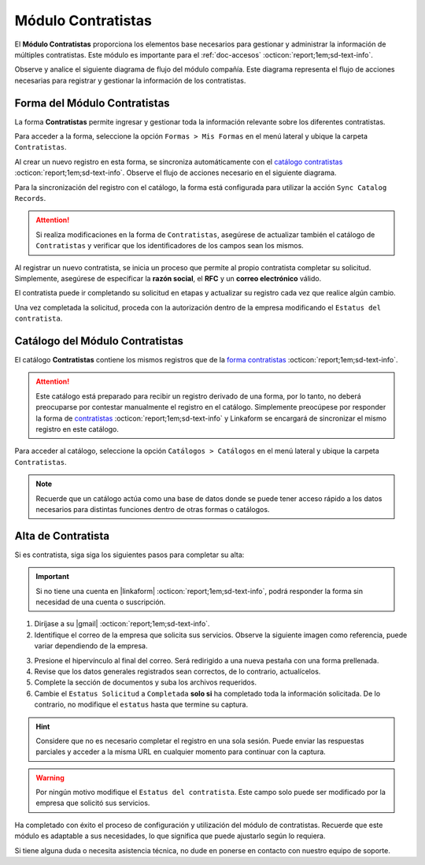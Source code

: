 .. _doc-compania:

===================
Módulo Contratistas
===================

El **Módulo Contratistas** proporciona los elementos base necesarios para gestionar y administrar la información de múltiples contratistas. Este módulo es importante para el :ref:`doc-accesos` :octicon:`report;1em;sd-text-info`.

Observe y analice el siguiente diagrama de flujo del módulo compañía. Este diagrama representa el flujo de acciones necesarias para registrar y gestionar la información de los contratistas.

.. image:: /imgs/Modulos/Contratistas/Contratistas1.png
    :align: center

.. _form-contratistas:

Forma del Módulo Contratistas
=============================

La forma **Contratistas** permite ingresar y gestionar toda la información relevante sobre los diferentes contratistas.

Para acceder a la forma, seleccione la opción ``Formas > Mis Formas`` en el menú lateral y ubique la carpeta ``Contratistas``.

.. image:: /imgs/Modulos/Contratistas/Contratistas2.png

Al crear un nuevo registro en esta forma, se sincroniza automáticamente con el `catálogo contratistas <#catalog-contratistas>`_ :octicon:`report;1em;sd-text-info`. Observe el flujo de acciones necesario en el siguiente diagrama.

.. image:: /imgs/Modulos/Contratistas/Contratistas1.png
    :align: center

Para la sincronización del registro con el catálogo, la forma está configurada para utilizar la acción ``Sync Catalog Records``.

.. attention:: Si realiza modificaciones en la forma de ``Contratistas``, asegúrese de actualizar también el catálogo de ``Contratistas`` y verificar que los identificadores de los campos sean los mismos.

.. seealso:: Consulte :ref:`flujos` :octicon:`report;1em;sd-text-info` para más detalles.

Al registrar un nuevo contratista, se inicia un proceso que permite al propio contratista completar su solicitud. Simplemente, asegúrese de especificar la **razón social**, el **RFC** y un **correo electrónico** válido. 

El contratista puede ir completando su solicitud en etapas y actualizar su registro cada vez que realice algún cambio. 

Una vez completada la solicitud, proceda con la autorización dentro de la empresa modificando el ``Estatus del contratista``.

.. seealso:: Consulte `alta de contratistas <#alta-contratista>`_ :octicon:`report;1em;sd-text-info` para más detalles.

.. tab-set::

    .. tab-item:: Estructura

        La forma se divide en dos secciones principales:

        1. **Datos Generales**

           - **Razón Social**: Nombre legal del contratista.
           - **RFC**: Registro Federal de Contribuyentes.
           - **Email Contratista**: Correo electrónico principal del contratista (importante para notificaciones).
           - **Teléfono Contratista**: Número telefónico de contacto.
           - **Servicios a Prestar**: Descripción de los servicios que el contratista ofrecerá.
           - **Estatus Solicitud**: Indica el estado actual del proceso de solicitud de alta del contratista.
           - **Estatus del Contratista**: Refleja el estado operativo del contratista dentro de la empresa. 
        
        .. warning:: Asegúrese de que el correo electrónico del contratista sea válido, ya que se utilizará para comunicaciones importantes sobre su solicitud de alta.

        2. **Documentos**

           - Acta de Situación Fiscal.
           - Identificación del Representante Legal.
           - Comprobante de Domicilio.

        .. image:: /imgs/Modulos/Contratistas/Contratistas3.png

    .. tab-item:: Registros
        
        Observe el siguiente ejemplo de registro.

        .. image:: /imgs/Modulos/Contratistas/Contratistas4.png
.. _catalog-contratistas:

Catálogo del Módulo Contratistas
================================

El catálogo **Contratistas** contiene los mismos registros que de la `forma contratistas <#form-contratistas>`_ :octicon:`report;1em;sd-text-info`.

.. attention:: Este catálogo está preparado para recibir un registro derivado de una forma, por lo tanto, no deberá preocuparse por contestar manualmente el registro en el catálogo. Simplemente preocúpese por responder la forma de `contratistas <#form-contratistas>`_ :octicon:`report;1em;sd-text-info` y Linkaform se encargará de sincronizar el mismo registro en este catálogo.

Para acceder al catálogo, seleccione la opción ``Catálogos > Catálogos`` en el menú lateral y ubique la carpeta ``Contratistas``.

.. image:: /imgs/Modulos/Contratistas/Contratistas9.png

.. tab-set::

    .. tab-item:: Estructura

       .. image:: /imgs/Modulos/Contratistas/Contratistas7.png

    .. tab-item:: Registros

        .. image:: /imgs/Modulos/Contratistas/Contratistas8.png

.. note:: Recuerde que un catálogo actúa como una base de datos donde se puede tener acceso rápido a los datos necesarios para distintas funciones dentro de otras formas o catálogos.

.. _alta-contratista:

Alta de Contratista
===================

Si es contratista, siga siga los siguientes pasos para completar su alta:

.. important:: Si no tiene una cuenta en |linkaform| :octicon:`report;1em;sd-text-info`, podrá responder la forma sin necesidad de una cuenta o suscripción.

1. Diríjase a su |gmail| :octicon:`report;1em;sd-text-info`.
2. Identifique el correo de la empresa que solicita sus servicios. Observe la siguiente imagen como referencia, puede variar dependiendo de la empresa.

.. image:: /imgs/Modulos/Contratistas/Contratistas5.png

3. Presione el hipervínculo al final del correo. Será redirigido a una nueva pestaña con una forma prellenada.
4. Revise que los datos generales registrados sean correctos, de lo contrario, actualícelos.
5. Complete la sección de documentos y suba los archivos requeridos.
6. Cambie el ``Estatus Solicitud`` a ``Completada`` **solo si** ha completado toda la información solicitada. De lo contrario, no modifique el ``estatus`` hasta que termine su captura.

.. hint:: Considere que no es necesario completar el registro en una sola sesión. Puede enviar las respuestas parciales y acceder a la misma URL en cualquier momento para continuar con la captura.

.. image:: /imgs/Modulos/Contratistas/Contratistas6.png

.. warning:: Por ningún motivo modifique el ``Estatus del contratista``. Este campo solo puede ser modificado por la empresa que solicitó sus servicios.

Ha completado con éxito el proceso de configuración y utilización del módulo de contratistas. Recuerde que este módulo es adaptable a sus necesidades, lo que significa que puede ajustarlo según lo requiera.

Si tiene alguna duda o necesita asistencia técnica, no dude en ponerse en contacto con nuestro equipo de soporte.

.. LIGAS EXTERNAS

.. |gmail| raw:: html

   <a href="https://mail.google.com/" target="_blank">correo electrónico</a>

.. |linkaform| raw:: html

   <a href="https://www.linkaform.com/" target="_blank">LinkaForm</a>

